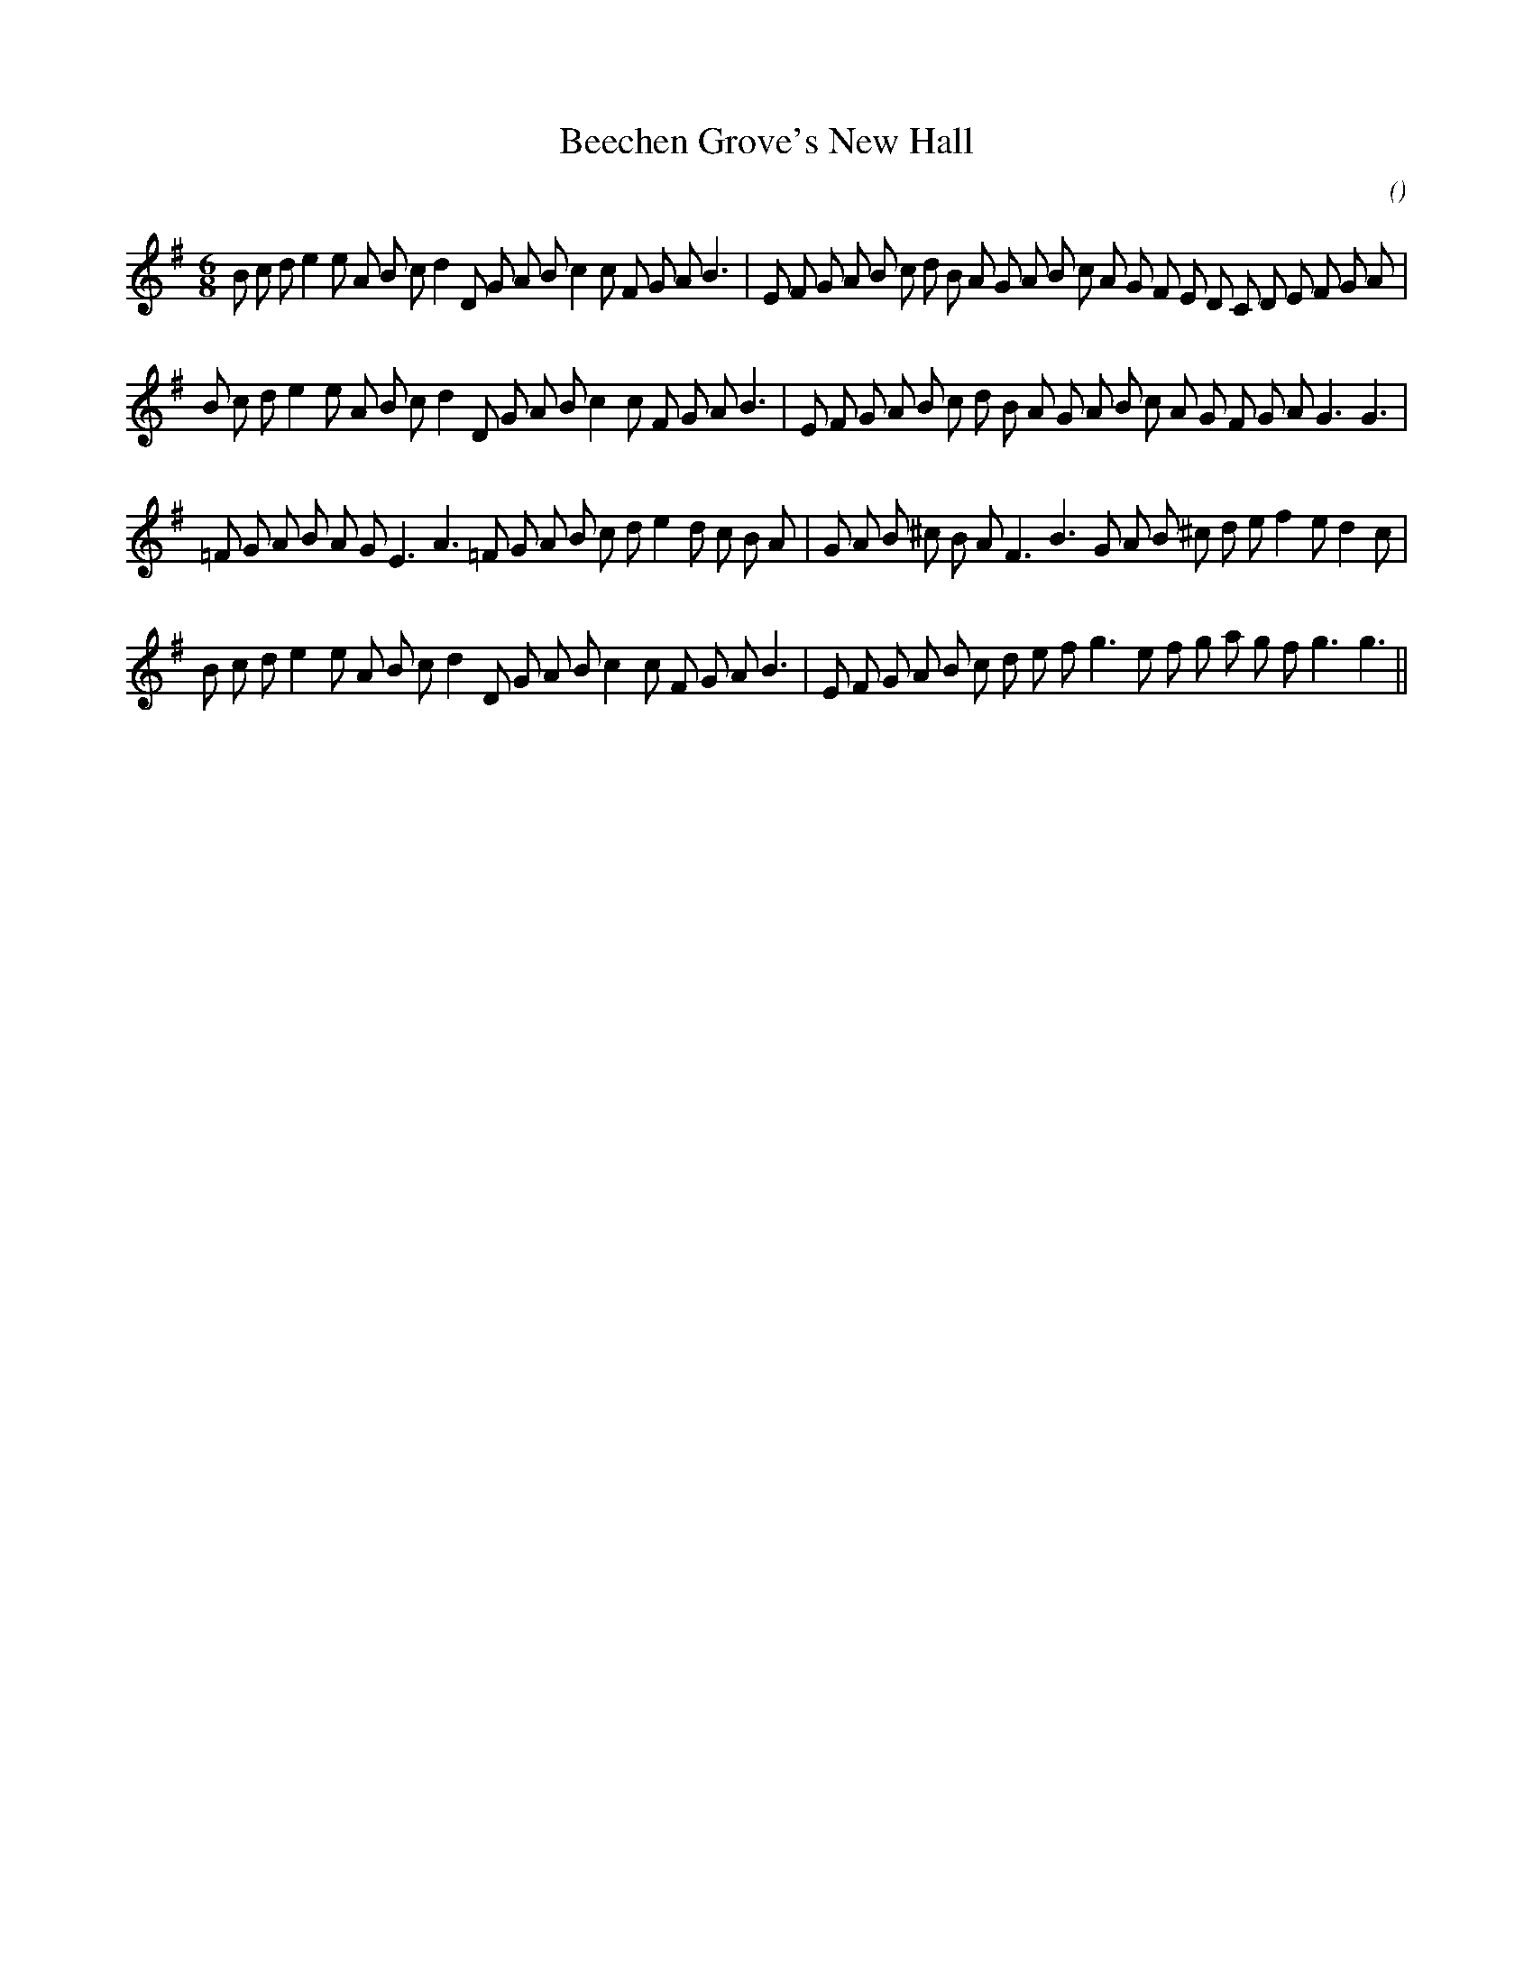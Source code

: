 X:1
T: Beechen Grove's New Hall
N:
C:
S:Play  4  times
A:
O:
R:
M:6/8
K:G
I:speed 150
%W: A1
% voice 1 (1 lines, 43 notes)
K:G
M:6/8
L:1/16
B2 c2 d2 e4 e2 A2 B2 c2 d4 D2 G2 A2 B2 c4 c2 F2 G2 A2 B6 |E2 F2 G2 A2 B2 c2 d2 B2 A2 G2 A2 B2 c2 A2 G2 F2 E2 D2 C2 D2 E2 F2 G2 A2 |
%W: A2
% voice 1 (1 lines, 39 notes)
B2 c2 d2 e4 e2 A2 B2 c2 d4 D2 G2 A2 B2 c4 c2 F2 G2 A2 B6 |E2 F2 G2 A2 B2 c2 d2 B2 A2 G2 A2 B2 c2 A2 G2 F2 G2 A2 G6G6 |
%W: B1
% voice 1 (1 lines, 37 notes)
=F2 G2 A2 B2 A2 G2 E6 A6 =F2 G2 A2 B2 c2 d2 e4 d2 c2 B2 A2 |G2 A2 B2 ^c2 B2 A2 F6 B6 G2 A2 B2 ^c2 d2 e2 f4 e2 d4 c2 |
%W: B2
% voice 1 (1 lines, 37 notes)
B2 c2 d2 e4 e2 A2 B2 c2 d4 D2 G2 A2 B2 c4 c2 F2 G2 A2 B6 |E2 F2 G2 A2 B2 c2 d2 e2 f2 g6 e2 f2 g2 a2 g2 f2 g6g6 ||
